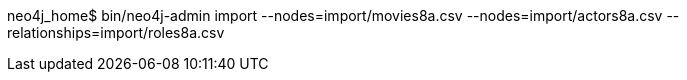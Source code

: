 neo4j_home$ bin/neo4j-admin import --nodes=import/movies8a.csv --nodes=import/actors8a.csv --relationships=import/roles8a.csv
